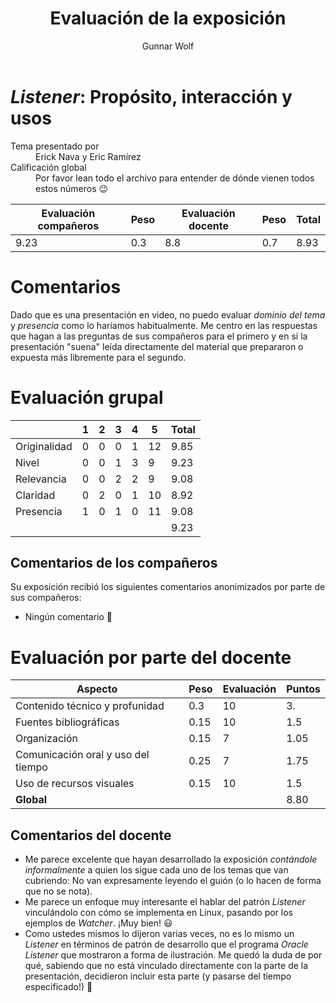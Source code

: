 #+title:  Evaluación de la exposición
#+author: Gunnar Wolf

* /Listener/: Propósito, interacción y usos

- Tema presentado por :: Erick Nava y Eric Ramírez
- Calificación global :: Por favor lean todo el archivo para entender de dónde
  vienen todos estos números 😉

|------------------------+------+--------------------+------+---------|
| Evaluación  compañeros | Peso | Evaluación docente | Peso | *Total* |
|------------------------+------+--------------------+------+---------|
|                   9.23 |  0.3 |                8.8 |  0.7 |    8.93 |
|------------------------+------+--------------------+------+---------|
#+TBLFM: @2$5=$1*$2+$3*$4;f-2

* Comentarios

Dado que es una presentación en video, no puedo evaluar /dominio del tema/ y
/presencia/ como lo haríamos habitualmente. Me centro en las respuestas que
hagan a las preguntas de sus compañeros para el primero y en si la presentación
"suena" leída directamente del material que prepararon o expuesta más libremente
para el segundo.


* Evaluación grupal

|              | 1 | 2 | 3 | 4 |  5 | Total |
|--------------+---+---+---+---+----+-------|
| Originalidad | 0 | 0 | 0 | 1 | 12 |  9.85 |
| Nivel        | 0 | 0 | 1 | 3 |  9 |  9.23 |
| Relevancia   | 0 | 0 | 2 | 2 |  9 |  9.08 |
| Claridad     | 0 | 2 | 0 | 1 | 10 |  8.92 |
| Presencia    | 1 | 0 | 1 | 0 | 11 |  9.08 |
|--------------+---+---+---+---+----+-------|
|              |   |   |   |   |    |  9.23 |
#+TBLFM: @2$7..@6$7=10 * (0.2*$2 + 0.4*$3 + 0.6*$4 + 0.8*$5 + $6 ) / vsum($2..$6); f-2::@7$7=vmean(@2$7..@6$7); f-2

** Comentarios de los compañeros

Su exposición recibió los siguientes comentarios anonimizados por
parte de sus compañeros:

- Ningún comentario 🙂

* Evaluación por parte del docente

| *Aspecto*                          | *Peso* | *Evaluación* | *Puntos* |
|------------------------------------+--------+--------------+----------|
| Contenido técnico y profunidad     |    0.3 |           10 |       3. |
| Fuentes bibliográficas             |   0.15 |           10 |      1.5 |
| Organización                       |   0.15 |            7 |     1.05 |
| Comunicación oral y uso del tiempo |   0.25 |            7 |     1.75 |
| Uso de recursos visuales           |   0.15 |           10 |      1.5 |
|------------------------------------+--------+--------------+----------|
| *Global*                           |        |              |     8.80 |
#+TBLFM: @<<$4..@>>$4=$2*$3::$4=vsum(@<<..@>>);f-2

** Comentarios del docente
- Me parece excelente que hayan desarrollado la exposición /contándole
  informalmente/ a quien los sigue cada uno de los temas que van cubriendo:
  No van expresamente leyendo el guión (o lo hacen de forma que no se
  nota).
- Me parece un enfoque muy interesante el hablar del patrón /Listener/
  vinculándolo con cómo se implementa en Linux, pasando por los ejemplos de
  /Watcher/. ¡Muy bien! 😃
- Como ustedes mismos lo dijeron varias veces, no es lo mismo un /Listener/
  en términos de patrón de desarrollo que el programa /Oracle Listener/ que
  mostraron a forma de ilustración. Me quedó la duda de por qué, sabiendo
  que no está vinculado directamente con la parte de la presentación,
  decidieron incluir esta parte (y pasarse del tiempo especificado!) 🙁

